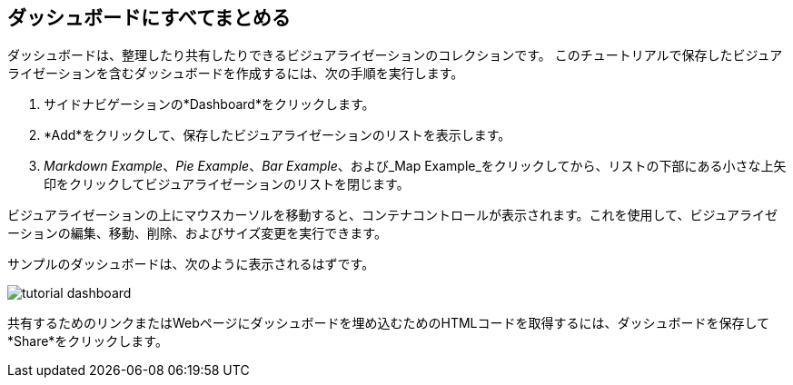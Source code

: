 [[tutorial-dashboard]]
== ダッシュボードにすべてまとめる

ダッシュボードは、整理したり共有したりできるビジュアライゼーションのコレクションです。 
このチュートリアルで保存したビジュアライゼーションを含むダッシュボードを作成するには、次の手順を実行します。

. サイドナビゲーションの*Dashboard*をクリックします。 
. *Add*をクリックして、保存したビジュアライゼーションのリストを表示します。  
. _Markdown Example_、_Pie Example_、_Bar Example_、および_Map Example_をクリックしてから、リストの下部にある小さな上矢印をクリックしてビジュアライゼーションのリストを閉じます。 

ビジュアライゼーションの上にマウスカーソルを移動すると、コンテナコントロールが表示されます。これを使用して、ビジュアライゼーションの編集、移動、削除、およびサイズ変更を実行できます。 

サンプルのダッシュボードは、次のように表示されるはずです。

image::images/tutorial-dashboard.png[]

共有するためのリンクまたはWebページにダッシュボードを埋め込むためのHTMLコードを取得するには、ダッシュボードを保存して*Share*をクリックします。
